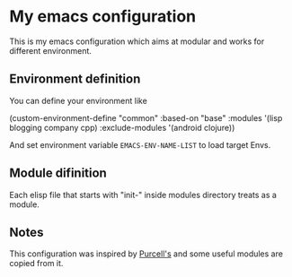 * My emacs configuration

  This is my emacs configuration which aims at modular and works for different environment. 

** Environment definition

   You can define your environment like
   
   #+begin_elisp 
   (custom-environment-define
     "common"
     :based-on "base"
     :modules '(lisp
                blogging
                company
                cpp)
     :exclude-modules '(android clojure))
   #+end_elisp

   And set environment variable =EMACS-ENV-NAME-LIST= to load target Envs.

** Module difinition

   Each elisp file that starts with "init-" inside modules directory treats as a module.

** Notes
   
   This configuration was inspired by [[https://github.com/purcell/emacs.d][Purcell's]] and some useful modules are copied from it.
